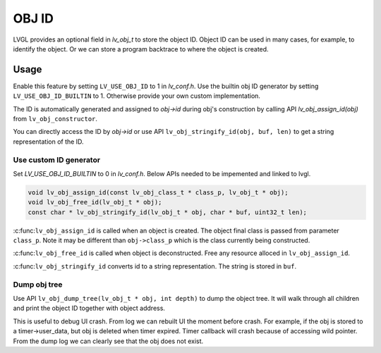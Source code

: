 ======
OBJ ID
======

LVGL provides an optional field in `lv_obj_t` to store the object ID.
Object ID can be used in many cases, for example, to identify the object.
Or we can store a program backtrace to where the object is created.

Usage
-----

Enable this feature by setting ``LV_USE_OBJ_ID`` to 1 in `lv_conf.h`.
Use the builtin obj ID generator by setting ``LV_USE_OBJ_ID_BUILTIN`` to 1.
Otherwise provide your own custom implementation.

The ID is automatically generated and assigned to `obj->id` during obj's
construction by calling API `lv_obj_assign_id(obj)` from ``lv_obj_constructor``.

You can directly access the ID by `obj->id` or use API ``lv_obj_stringify_id(obj, buf, len)``
to get a string representation of the ID.

Use custom ID generator
~~~~~~~~~~~~~~~~~~~~~~~

Set `LV_USE_OBJ_ID_BUILTIN` to 0 in `lv_conf.h`. Below APIs needed to be impemented and
linked to lvgl.

.. code:: c

    void lv_obj_assign_id(const lv_obj_class_t * class_p, lv_obj_t * obj);
    void lv_obj_free_id(lv_obj_t * obj);
    const char * lv_obj_stringify_id(lv_obj_t * obj, char * buf, uint32_t len);


:c:func:``lv_obj_assign_id`` is called when an object is created. The object final class is passed from
parameter ``class_p``. Note it may be different than ``obj->class_p`` which is the class
currently being constructed.

:c:func:``lv_obj_free_id`` is called when object is deconstructed. Free any resource alloced in ``lv_obj_assign_id``.

:c:func:``lv_obj_stringify_id`` converts id to a string representation. The string is stored in ``buf``.

Dump obj tree
~~~~~~~~~~~~~

Use API ``lv_obj_dump_tree(lv_obj_t * obj, int depth)`` to dump the object tree.
It will walk through all children and print the object ID together with object address.

This is useful to debug UI crash. From log we can rebuilt UI the moment before crash.
For example, if the obj is stored to a timer->user_data, but obj is deleted when timer expired.
Timer callback will crash because of accessing wild pointer.
From the dump log we can clearly see that the obj does not exist.
